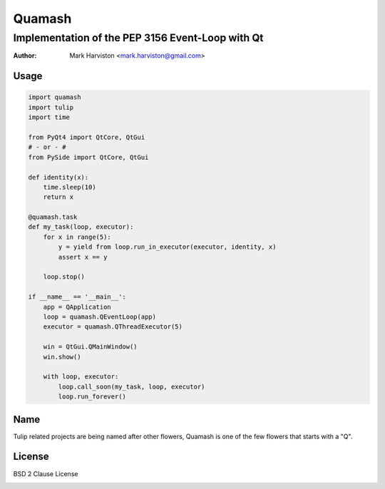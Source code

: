 =======
Quamash
=======
Implementation of the PEP 3156 Event-Loop with Qt
~~~~~~~~~~~~~~~~~~~~~~~~~~~~~~~~~~~~~~~~~~~~~~~~~
:author: Mark Harviston <mark.harviston@gmail.com>

Usage
=====

.. code:: python

    import quamash
    import tulip
    import time

    from PyQt4 import QtCore, QtGui
    # - or - #
    from PySide import QtCore, QtGui

    def identity(x):
        time.sleep(10)
        return x

    @quamash.task
    def my_task(loop, executor):
        for x in range(5):
            y = yield from loop.run_in_executor(executor, identity, x)
            assert x == y

        loop.stop()

    if __name__ == '__main__':
        app = QApplication
        loop = quamash.QEventLoop(app)
        executor = quamash.QThreadExecutor(5)

        win = QtGui.QMainWindow()
        win.show()

        with loop, executor:
            loop.call_soon(my_task, loop, executor)
            loop.run_forever()


Name
====
Tulip related projects are being named after other flowers, Quamash is one of the few flowers that starts with a "Q".

License
=======
BSD 2 Clause License


.. image:: https://d2weczhvl823v0.cloudfront.net/harvimt/quamash/trend.png
   :alt: Bitdeli badge
   :target: https://bitdeli.com/free

